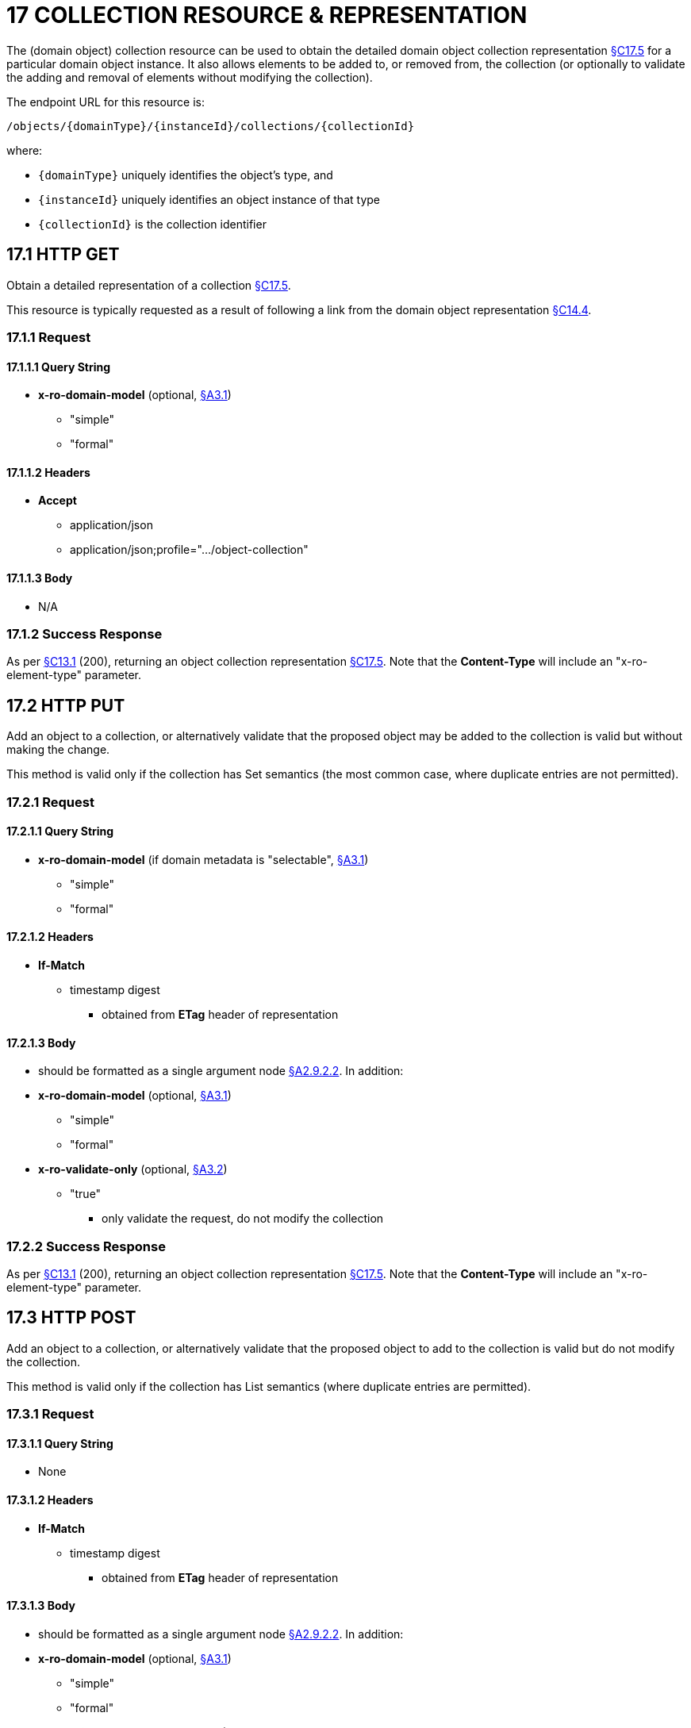 = 17 COLLECTION RESOURCE & REPRESENTATION

The (domain object) collection resource can be used to obtain the detailed domain object collection representation xref:section-c/chapter-17.adoc#_17_5_representation[§C17.5] for a particular domain object instance.
It also allows elements to be added to, or removed from, the collection (or optionally to validate the adding and removal of elements without modifying the collection).

The endpoint URL for this resource is:

    /objects/{domainType}/{instanceId}/collections/{collectionId}

where:

* `\{domainType}` uniquely identifies the object's type, and
* `\{instanceId}` uniquely identifies an object instance of that type
* `\{collectionId}` is the collection identifier

[#_17_1_http_get]
== 17.1 HTTP GET

Obtain a detailed representation of a collection xref:section-c/chapter-17.adoc#_17_5_representation[§C17.5].

This resource is typically requested as a result of following a link from the domain object representation xref:section-c/chapter-14.adoc#_14_4_representation[§C14.4].

=== 17.1.1 Request

==== 17.1.1.1 Query String

* *x-ro-domain-model* (optional, xref:section-a/chapter-03.adoc#_3_1_domain_metadata_x_ro_domain_model[§A3.1])
** "simple"
** "formal"

==== 17.1.1.2 Headers

* *Accept*
** application/json
** application/json;profile=".../object-collection"

==== 17.1.1.3 Body

* N/A

=== 17.1.2 Success Response

As per xref:section-c/chapter-13.adoc#_13_1_request_succeeded_and_generated_a_representation[§C13.1] (200), returning an object collection representation xref:section-c/chapter-17.adoc#_17_5_representation[§C17.5]. Note that the *Content-Type* will include an "x-ro-element-type" parameter.

[#_17_2_http_put]
== 17.2 HTTP PUT

Add an object to a collection, or alternatively validate that the proposed object may be added to the collection is valid but without making the change.

This method is valid only if the collection has Set semantics (the most common case, where duplicate entries are not permitted).

=== 17.2.1 Request

==== 17.2.1.1 Query String

* *x-ro-domain-model* (if domain metadata is "selectable", xref:section-a/chapter-03.adoc#_3_1_domain_metadata_x_ro_domain_model[§A3.1])
** "simple"
** "formal"

==== 17.2.1.2 Headers

* *If-Match*
** timestamp digest
*** obtained from *ETag* header of representation

==== 17.2.1.3 Body

* should be formatted as a single argument node xref:section-a/chapter-02.adoc#_2-9-2-2-single-value-arguments-property-collection[§A2.9.2.2]. In addition:

* *x-ro-domain-model* (optional, xref:section-a/chapter-03.adoc#_3_1_domain_metadata_x_ro_domain_model[§A3.1])
** "simple"
** "formal"

* *x-ro-validate-only* (optional, xref:section-a/chapter-03.adoc#_3_2_validation_x_ro_validate_only[§A3.2])
** "true"
*** only validate the request, do not modify the collection

=== 17.2.2 Success Response

As per xref:section-c/chapter-13.adoc#_13_1_request_succeeded_and_generated_a_representation[§C13.1] (200), returning an object collection representation xref:section-c/chapter-17.adoc#_17_5_representation[§C17.5]. Note that the *Content-Type* will include an "x-ro-element-type" parameter.

[#_17_3_http_post]
== 17.3 HTTP POST

Add an object to a collection, or alternatively validate that the proposed object to add to the collection is valid but do not modify the collection.

This method is valid only if the collection has List semantics (where duplicate entries are permitted).

=== 17.3.1 Request

==== 17.3.1.1 Query String

* None

==== 17.3.1.2 Headers

* *If-Match*


** timestamp digest
*** obtained from *ETag* header of representation

==== 17.3.1.3 Body

* should be formatted as a single argument node xref:section-a/chapter-02.adoc#_2-9-2-2-single-value-arguments-property-collection[§A2.9.2.2]. In addition:

* *x-ro-domain-model* (optional, xref:section-a/chapter-03.adoc#_3_1_domain_metadata_x_ro_domain_model[§A3.1])
** "simple"
** "formal"

* *x-ro-validate-only* (optional, xref:section-a/chapter-03.adoc#_3_2_validation_x_ro_validate_only[§A3.2])
** "true"
*** only validate the request, do not modify the collection

=== 17.3.2 Success Response

As per xref:section-c/chapter-13.adoc#_13_1_request_succeeded_and_generated_a_representation[§C13.1] (200), returning an object collection representation xref:section-c/chapter-17.adoc#_17_5_representation[§C17.5]. Note that the *Content-Type* will include an "x-ro-element-type" parameter.

[#_17_4_http_delete]
== 17.4 HTTP DELETE

Remove an object from a collection, or validate that an object may be removed from the collection but without making the change.

=== 17.4.1 Request

==== 17.4.1.1 Query String

A single query argument should be formatted as a single argument node xref:section-a/chapter-02.adoc#_2-9-2-2-single-value-arguments-property-collection[§A2.9.2.2] referencing the object to remove:

[source,javascript]
----
{
  "value": {
    "href": "http://~/objects/XXX/yyyy"
  }
}
----

In addition:

* *x-ro-domain-model* (optional, xref:section-a/chapter-03.adoc#_3_1_domain_metadata_x_ro_domain_model[§A3.1])
** "simple"
** "formal"

* *x-ro-validate-only* (optional, xref:section-a/chapter-03.adoc#_3_2_validation_x_ro_validate_only[§A3.2])
** "true"
*** only validate the request, do not modify the collection

==== 17.4.1.2 Headers

* *If-Match*
** timestamp digest
*** obtained from *ETag* header of representation

==== 17.4.1.3 Body

* None

=== 17.4.2 Success Response

As per xref:section-c/chapter-13.adoc#_13_1_request_succeeded_and_generated_a_representation[§C13.1] (200), returning an object collection representation xref:section-c/chapter-17.adoc#_17_5_representation[§C17.5]. Because the resource has mutated the state, there will be no self link (so that it cannot be bookmarked by clients).

[#_17_5_representation]
== 17.5 Representation

The domain object collection representation provides full details of a collection of a domain object, and provides links to resources that can modify the contents of the collection, if allowable.

The *Content-Type* for the representation is:

    application/json;
        profile=".../object-collection;
        x-ro-element-type=yyy"

where yyy indicates the domain type:

* the domain type id (if simple scheme)
* URI of domain type (if formal scheme)

The links from the object collection representation to other resources are as shown in the diagram below:

.OBJECT COLLECTION REPRESENTATION
image::Slide10.PNG[width="600px",link="{imagesdir}/Slide10.PNG"]

For example, the representation of an Order’s items collection might be:

[source,javascript]
----
{
  "id": items",
  "value": [ ... ],
  "disabledReason": ...,
  "links": [ {
      "rel": "self",
      "href": "http://~/objects/ORD/123/collections/items",
      "type": "application/json;profile=\".../object-collection\"",
      "method": "GET"
    }, {
      "rel": ".../addTo;collection=\"items\"",
      ...
    }, {
      "rel": ".../removeFrom;collection=\"items\"",
      ...
    }, {
      "rel": "up",
      ...
    }
     ...
  ],
  "extensions": { ... }
}
----

where:

[cols="2a,6a",options="header"]
|===

|JSON-Property
|Description

|links
|list of links to resources.

|links[rel=self]
|link to a resource that can obtain this representation

|id
|collection ID, to use when building templated URIs

|value
|list of links to the domain objects referenced by the collection, xref:section-c/chapter-17.adoc#_17_5_1_collection_values[§C17.5.1].

|disabledReason
|(optional) if populated then indicates the reason why the collection cannot be modified.

|links[rel=.../add-to]
|(optional) link back to self to add item to collection; discussed below, xref:section-c/chapter-17.adoc#_17_5_2_collection_modification[§C17.5.2].

|links[rel=…/remove-from]
|(optional) link back to self to remove item from collection; discussed below, xref:section-c/chapter-17.adoc#_17_5_2_collection_modification[§C17.5.2].

|links[rel=up]
|link to the object that is the owner of this collection.

|extensions
|additional information about the resource.
|===

Both the "*links*" and the "*extensions*" json-properties may contain domain model information; this is discussed in xref:section-c/chapter-17.adoc#_17_5_3_domain_model_information[§C17.5.3].

Restful Objects defines no further standard child properties for the "*extensions*" json-property.
Implementations are free to add further links/json-properties to "*links*" and "*extensions*" as they require.

[#_17_5_1_collection_values]
=== 17.5.1 Collection values

The value of a collection is a list of links to other objects e.g.:

[source,javascript]
----
"value": [ {
    "rel": ".../value;collection=\"items\"",
    "href": "http://~/objects/ORI/123-1",
    "type": "application/json;profile=\".../object\"",
    "method": "GET",
    "title": "Harry Potter and the Goblet of Fire"
  }, {
    "rel": ".../value;collection=\"items\"",
    "href": "http://~/objects/ORI/123-2",
    "type": "application/json;profile=\".../object\"",
    "method": "GET",
    "title": "Rubiks Cube"
  }, {
    "rel": ".../value;collection=\"items\"",
    "href": "http://~/objects/ORI/123-3",
    "type": "application/json;profile=\".../object\"",
    "method": "GET",
    "title": "Xbox"
  }
]
----


[#_17_5_2_collection_modification]
=== 17.5.2 Collection modification

If the collection is a modifiable (by the current user), then the "addTo" and "removeFrom" links will be provided.

If the collection is a Set (the common case, where entries cannot be duplicated), then the "addTo" link will be a PUT:

[source,javascript]
----
{
  ...
  "links": [ {
      "rel": ".../addTo;collection=\"items\"",
      "href": "http://~/objects/ORD/123/collections/items",
      "type": "application/json;profile=\".../object-collection\"",
      "method": "PUT",
      "arguments": {
        "value": null
      },
    }, ...
  ], ...
}
----

If the collection is a List (the rarer case, where entries can be duplicated), then the "addTo" link will be a POST:

[source,javascript]
----
{
  ...
  "links": [ {
      "rel": ".../addTo;collection=\"items\"",
      "href":"http://~/objects/ORD/123/collections/items",
      "type": "application/json;profile=\".../object-collection\"",
      "method": "POST",
      "arguments": {
        "value": null
      }
    }, ...
  ], ...
}
----


In both cases, the "removeFrom" link will be a DELETE:

[source,javascript]
----
{
  ...
  "links": [ {
      "rel": ".../removeFrom;collection=\"items\"",
      "href": "http://~/objects/ORD/123/collections/items",
      "type": "application/json;profile=\".../object-collection\"",
      "method": "DELETE",
      "arguments": {
        "value": null
      } ...
    }, ...
  ], ...
}
----

To summarize:

[cols="2a,6a",options="header"]
|===

|JSON-Property
|Description

|links[rel=.../add-to]
|link back to self to add to collection; not included if the collection is disabled

|links[rel=.../remove-from]
|link back to self to remove from collection; not included if the collection is disabled

|===

If the collection is NOT modifiable (by the current user), then the representation will include a "disabledReason" json-property to indicate the reason (or just the literal "disabled") why the contents of the collection cannot be modified:

[source,javascript]
----
{
  ...
  "disabledReason": "Cannot add items to order that has already shipped",
  ...
}
----

where:

[cols="2a,6a",options="header"]
|===

|JSON-Property
|Description

|disabledReason
|indicates the reason why the collection cannot be added to/removed from; only included if the collection is disabled
|===


=== 17.5.3 Domain model information
[#_17_5_3_domain_model_information]

Domain model information is available through either the "*links*" or the "*extensions*" json-properties.

==== 17.5.3.1 Simple scheme

Implementations that support the simple scheme provide extra data in the "*extensions*" json-properties.

For example:

[source,javascript]
----
"extensions": {
  "friendlyName": "items",
  "description": "Line items (details) of the order",
  "returnType": "list",
  "elementType": "ORI",
  "pluralForm": "Order Items"
}
----

Note that the combination of the "*size*" json-property and the "*pluralForm*" json-property make it easy for a client to render useful summary information (e.g. "3 Customers").

See xref:section-a/chapter-03.adoc#_3_1_1_simple_scheme[§A3.1.1] for the full definitions of these json-properties.

==== 17.5.3.2 Formal scheme

Implementations that support the formal scheme xref:section-a/chapter-03.adoc#_3_1_2_formal_scheme[§A3.1.2] provide an additional link only in the "links" json-property:

[source,javascript]
----
"links": [ {
    "rel": "describedby",
    "href": "http://~/domain-types/ORD/collections/items",
    "type": "application/json;profile=\".../type-collection\"",
    "method": "GET"
  }, ...
]
----

which links to the domain collection description resource xref:section-d/chapter-23.adoc#_23_2_representation[§D23.2] corresponding to this domain object collection.

